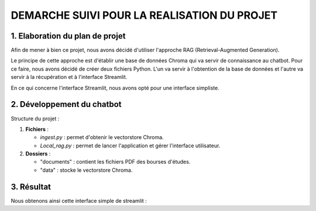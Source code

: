 =============================================
DEMARCHE SUIVI POUR LA REALISATION DU PROJET
=============================================

--------------------------------
1. Elaboration du plan de projet
--------------------------------
Afin de mener à bien ce projet, nous avons décidé d'utiliser l'approche RAG (Retrieval-Augmented Generation).

.. image:: https://opendatascience.com/wp-content/uploads/2024/02/va4.png
   :alt: Principe du RAG
   :width: 400px
   :align: center

Le principe de cette approche est d'établir une base de données Chroma qui va servir de connaissance au chatbot. 
Pour ce faire, nous avons décidé de créer deux fichiers Python. L'un va servir à l'obtention de la base de données et 
l'autre va servir à la récupération et à l'interface Streamlit.

En ce qui concerne l'interface Streamlit, nous avons opté pour une interface simpliste.

----------------------------
2. Développement du chatbot
----------------------------
Structure du projet :

1. **Fichiers** :

   - `ingest.py` : permet d'obtenir le vectorstore Chroma.
   - `Local_rag.py` : permet de lancer l'application et gérer l'interface utilisateur.

2. **Dossiers** :

   - "documents" : contient les fichiers PDF des bourses d'études.
   - "data" : stocke le vectorstore Chroma.

-----------
3. Résultat 
-----------
Nous obtenons ainsi cette interface simple de streamlit :


